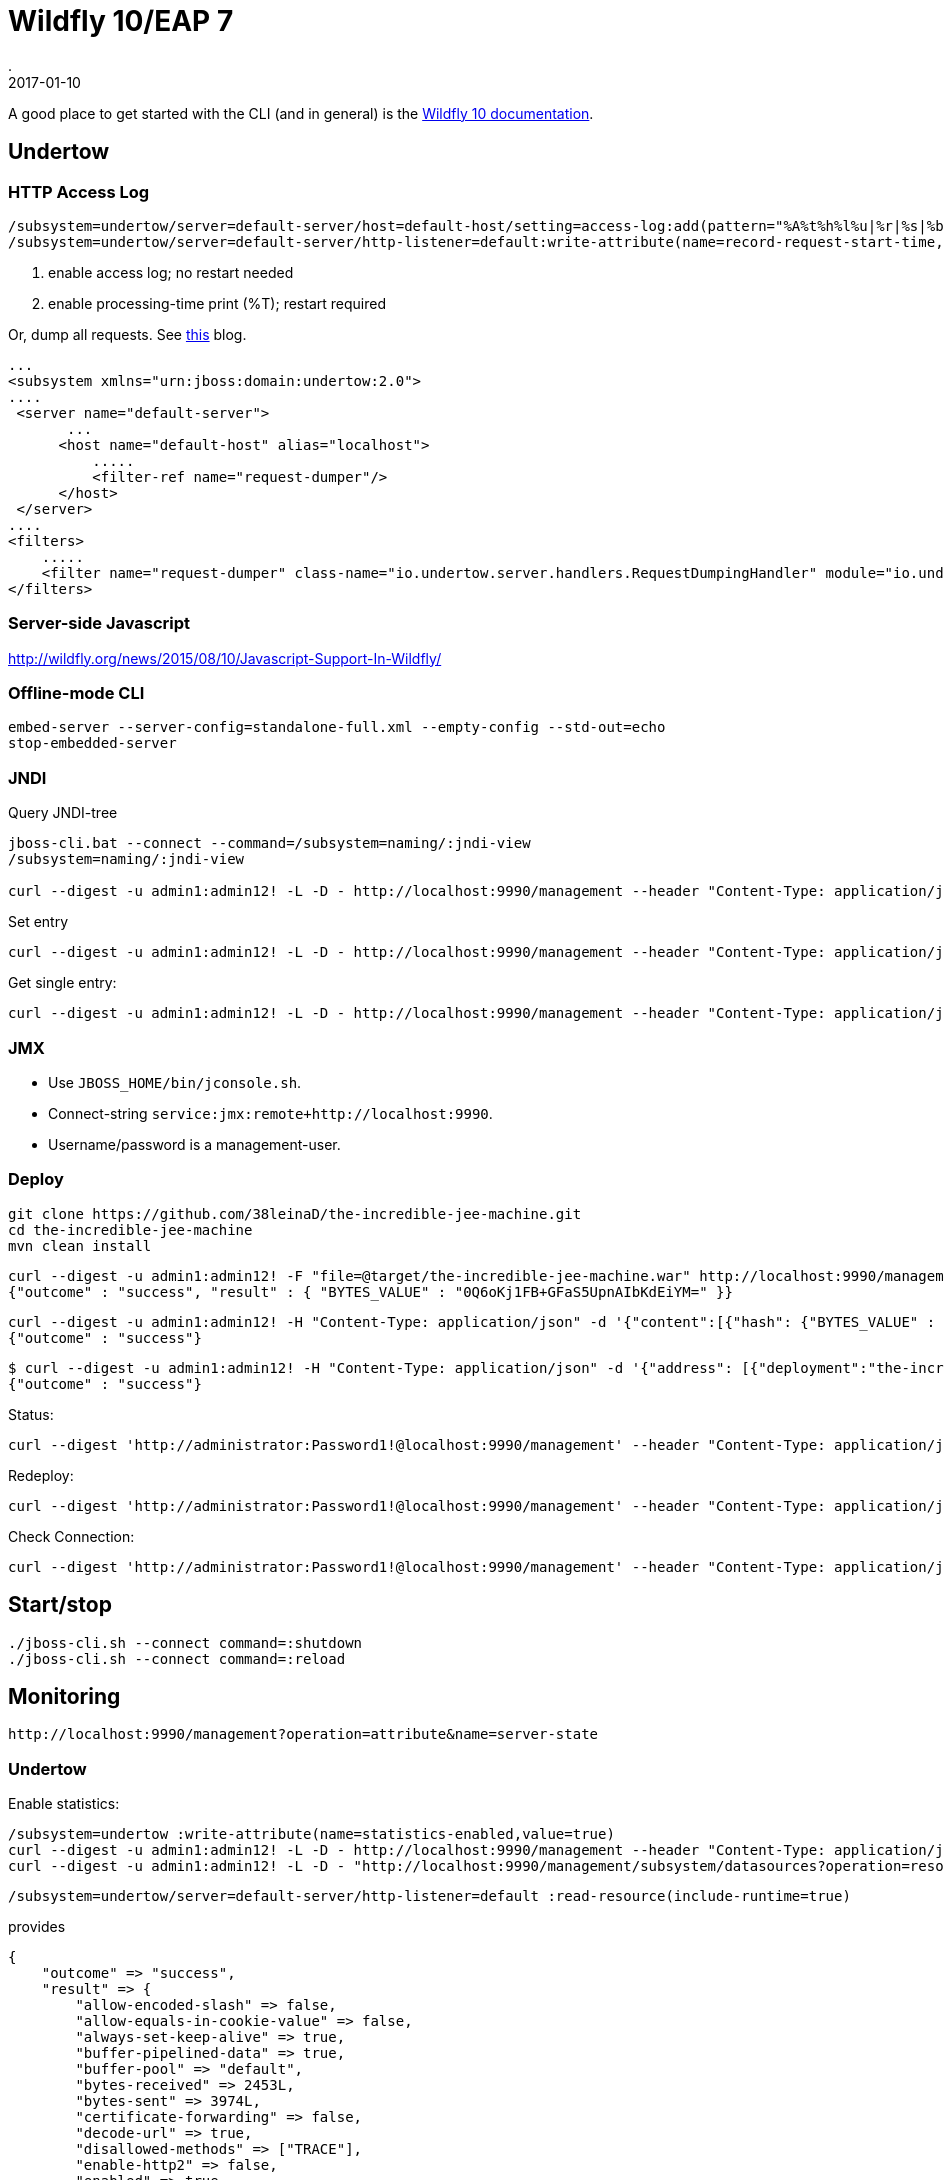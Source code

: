 = Wildfly 10/EAP 7
.
2017-01-10
:jbake-type: page
:jbake-tags: wildfly,jboss
:jbake-status: published

A good place to get started with the CLI (and in general) is the link:https://docs.jboss.org/author/display/WFLY10/CLI+Recipes[Wildfly 10 documentation].

== Undertow

=== HTTP Access Log

----
/subsystem=undertow/server=default-server/host=default-host/setting=access-log:add(pattern="%A%t%h%l%u|%r|%s|%b|%T|%I", directory="${jboss.server.log.dir}", prefix=access, suffix=".log")<1>
/subsystem=undertow/server=default-server/http-listener=default:write-attribute(name=record-request-start-time,value=true)<2>
----
<1> enable access log; no restart needed
<2> enable processing-time print (%T); restart required

Or, dump all requests. See link:http://ralph.soika.com/wildfly-undertow/[this] blog.

----
... 
<subsystem xmlns="urn:jboss:domain:undertow:2.0">
....
 <server name="default-server">
       ...
      <host name="default-host" alias="localhost">
          .....
          <filter-ref name="request-dumper"/>
      </host>
 </server>
....
<filters>
    .....
    <filter name="request-dumper" class-name="io.undertow.server.handlers.RequestDumpingHandler" module="io.undertow.core" />
</filters>
----

=== Server-side Javascript
http://wildfly.org/news/2015/08/10/Javascript-Support-In-Wildfly/

=== Offline-mode CLI

----
embed-server --server-config=standalone-full.xml --empty-config --std-out=echo
stop-embedded-server
----

=== JNDI

Query JNDI-tree

----
jboss-cli.bat --connect --command=/subsystem=naming/:jndi-view
/subsystem=naming/:jndi-view

curl --digest -u admin1:admin12! -L -D - http://localhost:9990/management --header "Content-Type: application/json" -d '{"address":["subsystem","naming"],"operation":"jndi-view","json.pretty":1}'
----

Set entry

----
curl --digest -u admin1:admin12! -L -D - http://localhost:9990/management --header "Content-Type: application/json" -d '{"address":["subsystem","naming", "binding", "java:global/mybinding"],"operation":"add", "binding-type":"simple", "type":"long", "value":1000}'
----

Get single entry:

----
curl --digest -u admin1:admin12! -L -D - http://localhost:9990/management --header "Content-Type: application/json" -d '{"address":["subsystem","naming", "binding", "java:global/mybinding"],"operation":"read-resource","json.pretty":1}'
----

=== JMX

* Use `JBOSS_HOME/bin/jconsole.sh`. 
* Connect-string `service:jmx:remote+http://localhost:9990`.
* Username/password is a management-user.

=== Deploy

----
git clone https://github.com/38leinaD/the-incredible-jee-machine.git
cd the-incredible-jee-machine
mvn clean install
----

----
curl --digest -u admin1:admin12! -F "file=@target/the-incredible-jee-machine.war" http://localhost:9990/management/add-content
{"outcome" : "success", "result" : { "BYTES_VALUE" : "0Q6oKj1FB+GFaS5UpnAIbKdEiYM=" }}
----

----
curl --digest -u admin1:admin12! -H "Content-Type: application/json" -d '{"content":[{"hash": {"BYTES_VALUE" : "0Q6oKj1FB+GFaS5UpnAIbKdEiYM="}}], "address": [{"deployment":"the-incredible-jee-machine.war"}], "operation":"add", "enabled":"true"}' http://localhost:9990/management
{"outcome" : "success"}
----

----
$ curl --digest -u admin1:admin12! -H "Content-Type: application/json" -d '{"address": [{"deployment":"the-incredible-jee-machine.war"}], "operation":"remove", "enabled":"true"}' http://localhost:9990/management
{"outcome" : "success"}
----

Status:

----
curl --digest 'http://administrator:Password1!@localhost:9990/management' --header "Content-Type: application/json" -d '{"operation":"read-attribute","name":"status","recursive":"true", "include-runtime":"true", "address":["deployment","remote-ejb-server.jar"], "json.pretty":1}'
----

Redeploy:

----
curl --digest 'http://administrator:Password1!@localhost:9990/management' --header "Content-Type: application/json" -d '{"operation":"redeploy","address":[{"deployment":"remote-ejb-server.jar"}]}'
----

Check Connection:

----
curl --digest 'http://administrator:Password1!@localhost:9990/management' --header "Content-Type: application/json" -d '{"operation":"test-connection-in-pool","address":[{"subsystem":"datasources"},{"data-source":"ExampleDS"}]}'
----

== Start/stop

----
./jboss-cli.sh --connect command=:shutdown
./jboss-cli.sh --connect command=:reload
----

== Monitoring

----
http://localhost:9990/management?operation=attribute&name=server-state
----

=== Undertow

Enable statistics:

----
/subsystem=undertow :write-attribute(name=statistics-enabled,value=true)
curl --digest -u admin1:admin12! -L -D - http://localhost:9990/management --header "Content-Type: application/json" -d '{"address":["subsystem","undertow"],"operation":"write-attribute","name":"statistics-enabled","value":true,"json.pretty":1}'
curl --digest -u admin1:admin12! -L -D - "http://localhost:9990/management/subsystem/datasources?operation=resource&include-runtime=true&recursive&json.pretty"
----

----
/subsystem=undertow/server=default-server/http-listener=default :read-resource(include-runtime=true)
----

provides

----
{
    "outcome" => "success",
    "result" => {
        "allow-encoded-slash" => false,
        "allow-equals-in-cookie-value" => false,
        "always-set-keep-alive" => true,
        "buffer-pipelined-data" => true,
        "buffer-pool" => "default",
        "bytes-received" => 2453L,
        "bytes-sent" => 3974L,
        "certificate-forwarding" => false,
        "decode-url" => true,
        "disallowed-methods" => ["TRACE"],
        "enable-http2" => false,
        "enabled" => true,
        "error-count" => 0L,
        "max-buffered-request-size" => 16384,
        "max-connections" => undefined,
        "max-cookies" => 200,
        "max-header-size" => 1048576,
        "max-headers" => 200,
        "max-parameters" => 1000,
        "max-post-size" => 10485760L,
        "max-processing-time" => 0L,
        "no-request-timeout" => undefined,
        "processing-time" => 0L,
        "proxy-address-forwarding" => false,
        "read-timeout" => undefined,
        "receive-buffer" => undefined,
        "record-request-start-time" => false,
        "redirect-socket" => "https",
        "request-count" => 7L,
        "request-parse-timeout" => undefined,
        "resolve-peer-address" => false,
        "secure" => false,
        "send-buffer" => undefined,
        "socket-binding" => "http",
        "tcp-backlog" => 10000,
        "tcp-keep-alive" => undefined,
        "url-charset" => "UTF-8",
        "worker" => "default",
        "write-timeout" => undefined
    }
}
----

----
/deployment=doit.war/subsystem=undertow :read-resource(include-runtime=true)
----

provides

----
{
    "outcome" => "success",
    "result" => {
        "active-sessions" => 0,
        "context-root" => "/doit",
        "expired-sessions" => 0,
        "max-active-sessions" => -1,
        "rejected-sessions" => 0,
        "server" => "default-server",
        "session-avg-alive-time" => 0,
        "session-max-alive-time" => 0,
        "sessions-created" => 0,
        "virtual-host" => "default-host",
        "servlet" => {
            "Faces Servlet" => undefined,
            "com.dp.doit.business.monitoring.boundary.MonitoringEventsServlet" => undefined,
            "com.dp.doit.business.JAXRSConfiguration" => undefined
        },
        "websocket" => {"/monitorws" => undefined}
    }
}
----


----
/deployment=doit.war/subsystem=undertow/servlet=com.dp.doit.business.JAXRSConfiguration :read-resource(include-runtime=true)
----

provides

----
{
    "outcome" => "success",
    "result" => {
        "mappings" => ["/api/*"],
        "max-request-time" => 942,
        "min-request-time" => 21,
        "request-count" => 2L,
        "servlet-class" => "org.jboss.resteasy.plugins.server.servlet.HttpServlet30Dispatcher",
        "servlet-name" => "com.dp.doit.business.JAXRSConfiguration",
        "total-request-time" => 963L
    }
}
----


----
/subsystem=io/worker=default :read-resource
----

provides 

----
{
    "outcome" => "success",
    "result" => {
        "io-threads" => undefined,
        "stack-size" => 0L,
        "task-keepalive" => 60,
        "task-max-threads" => undefined
    }
}
----

Set `/subsystem=io/worker=default :write-attribute(name=task-max-threads,value=1)` for number of workers to handle servlet-request (blocking).
Set `/subsystem=io/worker=default :write-attribute(name=io-threads,value=1)` for incoming io/connection (non-blocking).


=== EJB

Enable statistics:

----
/subsystem=ejb3 :write-attribute(name=enable-statistics,value=true)
curl --digest -u admin1:admin12! -L -D - http://localhost:9990/management --header "Content-Type: application/json" -d '{"address":["subsystem","ejb3"],"operation":"write-attribute","name":"enable-statistics","value":true,"json.pretty":1}'
----

No pooling of EJBs on startup anymore. There is only a strict-max-pool-size (slsb-strict-max-pool).

----
/subsystem=ejb3/:read-attribute-attribute(name=default-slsb-instance-pool)
----

----
/deployment=doit.war/subsystem=ejb3/stateless-session-bean=TodosResource :read-resource(include-runtime=true)
----

provides

----
{
    "outcome" => "success",
    "result" => {
        "component-class-name" => "TodosResource",
        "declared-roles" => [],
        "execution-time" => 2032815L,
        "invocations" => 1972L,
        "methods" => {"all" => {
            "execution-time" => 2032815L,
            "invocations" => 1972L,
            "wait-time" => 470L
        }},
        "peak-concurrent-invocations" => 100L,
        "pool-available-count" => 100,
        "pool-create-count" => 100,
        "pool-current-size" => 100,
        "pool-max-size" => 100,
        "pool-name" => "slsb-strict-max-pool",
        "pool-remove-count" => 0,
        "run-as-role" => undefined,
        "security-domain" => "other",
        "timers" => [],
        "wait-time" => 470L,
        "service" => undefined
    }
}
----

For Remote EJB-calls, this IO-pool is used:

----
/subsystem=ejb3/thread-pool=default/:read-resource(include-runtime=true)
----

provides

----
{
    "outcome" => "success",
    "result" => {
        "active-count" => 0,
        "completed-task-count" => 0L,
        "current-thread-count" => 0,
        "keepalive-time" => {
            "time" => 100L,
            "unit" => "MILLISECONDS"
        },
        "largest-thread-count" => 0,
        "max-threads" => 10,
        "name" => "default",
        "queue-size" => 0,
        "rejected-count" => 0,
        "task-count" => 0L,
        "thread-factory" => undefined
    }
}
----

=== Resources/EIS

==== JDBC

Enable statistics:

----
/subsystem=datasources/data-source=ExampleDS :write-attribute(name=statistics-enabled, value=true)
----

----
/subsystem=datasources/data-source=ExampleDS :read-resource(include-runtime=true)
{
    "outcome" => "success",
    "result" => {
        "allocation-retry" => undefined,
        "allocation-retry-wait-millis" => undefined,
        "allow-multiple-users" => false,
        "background-validation" => undefined,
        "background-validation-millis" => undefined,
        "blocking-timeout-wait-millis" => undefined,
        "capacity-decrementer-class" => undefined,
        "capacity-decrementer-properties" => undefined,
        "capacity-incrementer-class" => undefined,
        "capacity-incrementer-properties" => undefined,
        "check-valid-connection-sql" => undefined,
        "connectable" => false,
        "connection-listener-class" => undefined,
        "connection-listener-property" => undefined,
        "connection-url" => "jdbc:h2:tcp://localhost/~/test",
        "datasource-class" => undefined,
        "driver-class" => undefined,
        "driver-name" => "h2",
        "enabled" => true,
        "enlistment-trace" => true,
        "exception-sorter-class-name" => undefined,
        "exception-sorter-properties" => undefined,
        "flush-strategy" => undefined,
        "idle-timeout-minutes" => undefined,
        "initial-pool-size" => undefined,
        "jndi-name" => "java:jboss/datasources/ExampleDS",
        "jta" => true,
        "max-pool-size" => undefined,
        "mcp" => "org.jboss.jca.core.connectionmanager.pool.mcp.SemaphoreConcurrentLinkedDequeManagedConnectionPool",
        "min-pool-size" => undefined,
        "new-connection-sql" => undefined,
        "password" => "sa",
        "pool-fair" => undefined,
        "pool-prefill" => undefined,
        "pool-use-strict-min" => undefined,
        "prepared-statements-cache-size" => undefined,
        "query-timeout" => undefined,
        "reauth-plugin-class-name" => undefined,
        "reauth-plugin-properties" => undefined,
        "security-domain" => undefined,
        "set-tx-query-timeout" => false,
        "share-prepared-statements" => false,
        "spy" => false,
        "stale-connection-checker-class-name" => undefined,
        "stale-connection-checker-properties" => undefined,
        "statistics-enabled" => false,
        "track-statements" => "NOWARN",
        "tracking" => false,
        "transaction-isolation" => undefined,
        "url-delimiter" => undefined,
        "url-selector-strategy-class-name" => undefined,
        "use-ccm" => true,
        "use-fast-fail" => false,
        "use-java-context" => true,
        "use-try-lock" => undefined,
        "user-name" => "sa",
        "valid-connection-checker-class-name" => undefined,
        "valid-connection-checker-properties" => undefined,
        "validate-on-match" => undefined,
        "connection-properties" => undefined,
        "statistics" => {
            "pool" => undefined,
            "jdbc" => undefined
        }
    }
}
----

----
/subsystem=datasources/data-source=ExampleDS/statistics=pool :read-resource(include-runtime=true)
{
    "outcome" => "success",
    "result" => {
        "ActiveCount" => 8,
        "AvailableCount" => 21,
        "AverageBlockingTime" => 1L,
        "AverageCreationTime" => 85L,
        "AverageGetTime" => 2L,
        "AveragePoolTime" => 1212L,
        "AverageUsageTime" => 13L,
        "BlockingFailureCount" => 0,
        "CreatedCount" => 8,
        "DestroyedCount" => 0,
        "IdleCount" => 4,
        "InUseCount" => 4,
        "MaxCreationTime" => 133L,
        "MaxGetTime" => 133L,
        "MaxPoolTime" => 153614L,
        "MaxUsageTime" => 6124L,
        "MaxUsedCount" => 7,
        "MaxWaitCount" => 0,
        "MaxWaitTime" => 1L,
        "TimedOut" => 0,
        "TotalBlockingTime" => 2L,
        "TotalCreationTime" => 685L,
        "TotalGetTime" => 1732L,
        "TotalPoolTime" => 1108149L,
        "TotalUsageTime" => 11515L,
        "WaitCount" => 0,
        "XACommitAverageTime" => 0L,
        "XACommitCount" => 1149L,
        "XACommitMaxTime" => 47L,
        "XACommitTotalTime" => 741L,
        "XAEndAverageTime" => 0L,
        "XAEndCount" => 1168L,
        "XAEndMaxTime" => 1L,
        "XAEndTotalTime" => 2L,
        "XAForgetAverageTime" => 0L,
        "XAForgetCount" => 0L,
        "XAForgetMaxTime" => 0L,
        "XAForgetTotalTime" => 0L,
        "XAPrepareAverageTime" => 16L,
        "XAPrepareCount" => 1L,
        "XAPrepareMaxTime" => 16L,
        "XAPrepareTotalTime" => 16L,
        "XARecoverAverageTime" => 2L,
        "XARecoverCount" => 6L,
        "XARecoverMaxTime" => 15L,
        "XARecoverTotalTime" => 17L,
        "XARollbackAverageTime" => 0L,
        "XARollbackCount" => 19L,
        "XARollbackMaxTime" => 1L,
        "XARollbackTotalTime" => 9L,
        "XAStartAverageTime" => 0L,
        "XAStartCount" => 1168L,
        "XAStartMaxTime" => 1L,
        "XAStartTotalTime" => 5L,
        "statistics-enabled" => true
    }
}
----

----
/subsystem=datasources/data-source=ExampleDS/statistics=jdbc :read-resource(include-runtime=true)
{
    "outcome" => "success",
    "result" => {
        "PreparedStatementCacheAccessCount" => 0L,
        "PreparedStatementCacheAddCount" => 0L,
        "PreparedStatementCacheCurrentSize" => 0,
        "PreparedStatementCacheDeleteCount" => 0L,
        "PreparedStatementCacheHitCount" => 0L,
        "PreparedStatementCacheMissCount" => 0L,
        "statistics-enabled" => false
    }
}
----



